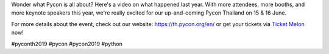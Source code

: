 .. title: Do you know what Pycon is all about?
.. slug: do-you-know-what-pycon-is-all-about
.. date: 2019-05-09 10:01:58 UTC+07:00
.. status: published
.. type: text

Wonder what Pycon is all about? Here's a video on what happened last year. With more attendees, more booths, and more keynote speakers this year, we're really excited for our up-and-coming Pycon Thailand on 15 & 16 June.

For more details about the event, check out our website: https://th.pycon.org/en/
or get your tickets via `Ticket Melon <https://www.ticketmelon.com/thaiprogrammer/pycon2019/>`_ now!

#pyconth2019 #pycon #pycon2019 #python

.. youtube:: UExY3mb-CkA